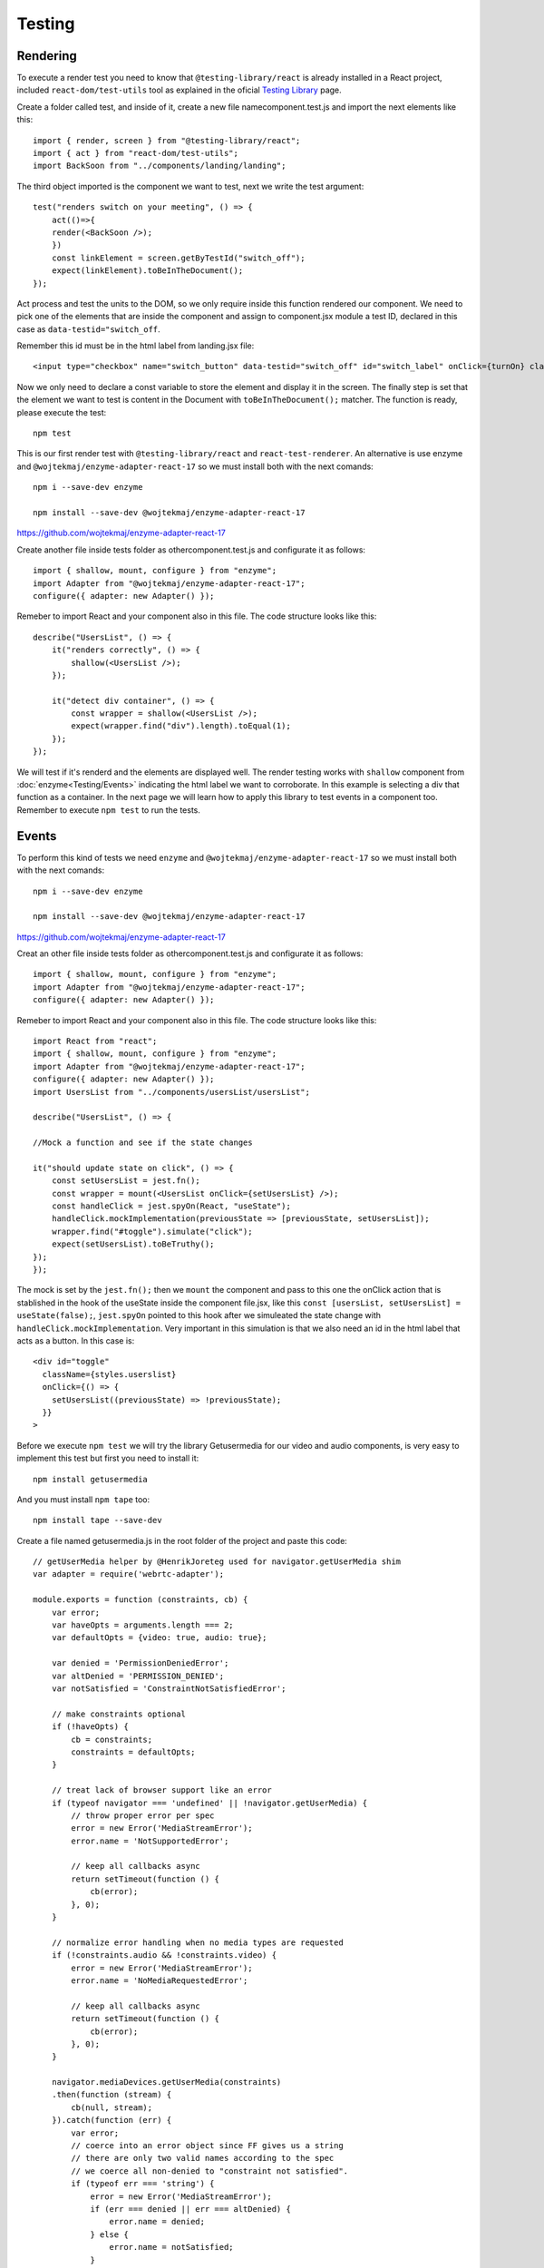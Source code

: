 .. _testing:


Testing
=======

Rendering
---------

To execute a render test you need to know that ``@testing-library/react`` is already installed in a React project, included ``react-dom/test-utils`` tool as explained in the oficial `Testing Library <https://testing-library.com/docs/react-testing-library/intro/>`_ page.

Create a folder called test, and inside of it, create a new file namecomponent.test.js and import the next elements like this::

    import { render, screen } from "@testing-library/react";
    import { act } from "react-dom/test-utils";
    import BackSoon from "../components/landing/landing";

The third object imported is the component we want to test, next we write the test argument::

    test("renders switch on your meeting", () => {
        act(()=>{
        render(<BackSoon />);
        })
        const linkElement = screen.getByTestId("switch_off");
        expect(linkElement).toBeInTheDocument();
    });

Act process and test the units to the DOM, so we only require inside this function rendered our component. We need to pick one of the elements that are inside the component and assign to component.jsx module a  test ID, declared in this case as ``data-testid="switch_off``.

Remember this id must be in the html label from landing.jsx file::

    <input type="checkbox" name="switch_button" data-testid="switch_off" id="switch_label" onClick={turnOn} className={styles.switch_button__checkbox} />

Now we only need to declare a const variable to store the element and display it in the screen. The finally step is set that the element we want to test is content in the Document with ``toBeInTheDocument();`` matcher. The function is ready, please execute the test::

    npm test

This is our first render test with ``@testing-library/react`` and ``react-test-renderer``. An alternative is use enzyme and ``@wojtekmaj/enzyme-adapter-react-17`` so we must install both with the next comands::

    npm i --save-dev enzyme

    npm install --save-dev @wojtekmaj/enzyme-adapter-react-17

https://github.com/wojtekmaj/enzyme-adapter-react-17

Create another file inside tests folder as othercomponent.test.js and configurate it as follows::

    import { shallow, mount, configure } from "enzyme";
    import Adapter from "@wojtekmaj/enzyme-adapter-react-17";
    configure({ adapter: new Adapter() });

Remeber to import React and your component also in this file. The code structure looks like this::

    describe("UsersList", () => {
        it("renders correctly", () => {
            shallow(<UsersList />);
        });

        it("detect div container", () => {
            const wrapper = shallow(<UsersList />);
            expect(wrapper.find("div").length).toEqual(1);
        });
    });

We will test if it's renderd and the elements are displayed well. The render testing works with ``shallow`` component from :doc:`enzyme<Testing/Events>` indicating the html label we want to corroborate. In this example is selecting a div that function as a container. In the next page we will learn how to apply this library to test events in a component too. Remember to execute ``npm test`` to run the tests.

Events
------

To perform this kind of tests we need ``enzyme`` and ``@wojtekmaj/enzyme-adapter-react-17`` so we must install both with the next comands::

    npm i --save-dev enzyme

    npm install --save-dev @wojtekmaj/enzyme-adapter-react-17

https://github.com/wojtekmaj/enzyme-adapter-react-17

Creat an other file inside tests folder as othercomponent.test.js and configurate it as follows::

    import { shallow, mount, configure } from "enzyme";
    import Adapter from "@wojtekmaj/enzyme-adapter-react-17";
    configure({ adapter: new Adapter() });

Remeber to import React and your component also in this file. The code structure looks like this::

    import React from "react";
    import { shallow, mount, configure } from "enzyme";
    import Adapter from "@wojtekmaj/enzyme-adapter-react-17";
    configure({ adapter: new Adapter() });
    import UsersList from "../components/usersList/usersList";

    describe("UsersList", () => {

    //Mock a function and see if the state changes

    it("should update state on click", () => {
        const setUsersList = jest.fn();
        const wrapper = mount(<UsersList onClick={setUsersList} />);
        const handleClick = jest.spyOn(React, "useState");
        handleClick.mockImplementation(previousState => [previousState, setUsersList]);
        wrapper.find("#toggle").simulate("click");
        expect(setUsersList).toBeTruthy();
    });
    });

The mock is set by the ``jest.fn();`` then we ``mount`` the component and pass to this one the onClick action that is stablished in the hook of the useState inside the component file.jsx, like this ``const [usersList, setUsersList] = useState(false);``, ``jest.spyOn`` pointed to this hook after we simuleated the state change with ``handleClick.mockImplementation``. Very important in this simulation is that we also need an id in the html label that acts as a button. In this case is::

        <div id="toggle"
          className={styles.userslist}
          onClick={() => {
            setUsersList((previousState) => !previousState);
          }}
        > 

Before we execute ``npm test`` we will try the library Getusermedia for our video and audio components, is very easy to implement this test but first you need to install it::

    npm install getusermedia

And you must install ``npm tape`` too::

    npm install tape --save-dev

Create a file named getusermedia.js in the root folder of the project and paste this code::

    // getUserMedia helper by @HenrikJoreteg used for navigator.getUserMedia shim
    var adapter = require('webrtc-adapter');

    module.exports = function (constraints, cb) {
        var error;
        var haveOpts = arguments.length === 2;
        var defaultOpts = {video: true, audio: true};

        var denied = 'PermissionDeniedError';
        var altDenied = 'PERMISSION_DENIED';
        var notSatisfied = 'ConstraintNotSatisfiedError';

        // make constraints optional
        if (!haveOpts) {
            cb = constraints;
            constraints = defaultOpts;
        }

        // treat lack of browser support like an error
        if (typeof navigator === 'undefined' || !navigator.getUserMedia) {
            // throw proper error per spec
            error = new Error('MediaStreamError');
            error.name = 'NotSupportedError';

            // keep all callbacks async
            return setTimeout(function () {
                cb(error);
            }, 0);
        }

        // normalize error handling when no media types are requested
        if (!constraints.audio && !constraints.video) {
            error = new Error('MediaStreamError');
            error.name = 'NoMediaRequestedError';

            // keep all callbacks async
            return setTimeout(function () {
                cb(error);
            }, 0);
        }

        navigator.mediaDevices.getUserMedia(constraints)
        .then(function (stream) {
            cb(null, stream);
        }).catch(function (err) {
            var error;
            // coerce into an error object since FF gives us a string
            // there are only two valid names according to the spec
            // we coerce all non-denied to "constraint not satisfied".
            if (typeof err === 'string') {
                error = new Error('MediaStreamError');
                if (err === denied || err === altDenied) {
                    error.name = denied;
                } else {
                    error.name = notSatisfied;
                }
            } else {
                // if we get an error object make sure '.name' property is set
                // according to spec: http://dev.w3.org/2011/webrtc/editor/getusermedia.html#navigatorusermediaerror-and-navigatorusermediaerrorcallback
                error = err;
                if (!error.name) {
                    // this is likely chrome which
                    // sets a property called "ERROR_DENIED" on the error object
                    // if so we make sure to set a name
                    if (error[denied]) {
                        err.name = denied;
                    } else {
                        err.name = notSatisfied;
                    }
                }
            }

            cb(error);
        });
    };

Next in your component.test.js file you should structure your code like this::

    import React from "react";
    import Room from "../components/room/room";

    "use strict";
    // This is a basic test file for use with testling.
    // The test script language comes from tape.
    /* jshint node: true */
    /* global Promise */
    const test = require("tape");

    const getUserMedia = require("../getusermedia");

    test("getUserMedia audio-only", function (t) {
        let constraints = {audio: true, fake: true};
        getUserMedia(constraints, function (err, stream) {
            if (err) {
                t.fail(err.toString());
                return;
            }
            t.pass("got stream");
            t.end();
        }); 
    });

    test("getUserMedia video-only", function (t) {
        let constraints = {video: true, fake: true};
        getUserMedia(constraints, function (err, stream) {
            if (err) {
                t.fail(err.toString());
                return;
            }
            t.pass("got stream");
            t.end();
        });
    });

    test("getUserMedia audio-video", function (t) {
        let constraints = {audio: true, video: true, fake: true};
        getUserMedia(constraints, function (err, stream) {
            if (err) {
                t.fail(err.toString());
                return;
            }
            t.pass("got stream");
            t.end();
        });
    });

And as you can see this mocks test audio first, video second and both at the same time for the last. Please feel free to visit the official github from this library at `getusermedia <https://github.com/otalk/getUserMedia>`_.

Snapshots
---------

This kind of tests is the easy ones, you only need to install ``react-test-renderer`` executing::

    npm install --save--dev react-test-renderer

Create a file inside tests folder named componentName.test.js and import your new library::

    import renderer from "react-test-renderer";

Remember to import the component that you want to test and then structure your snapshot code as follows::

    import renderer from "react-test-renderer";
    import BackSoon from "../components/landing/landing";

    it("renders the Landing snapshot", () => {
        const tree = renderer.create(<BackSoon />).toJSON();
        expect(tree).toMatchSnapshot();
    });

``renderer.create`` is like taking a picture of your html code from your component. Declare a const variable to store the element and with ``toMatchSnapshot()`` we'll create the snapshot inside a folder that’s created automatically.


.. figure:: ./_templates/resources/tests.png
    :alt: This is an Image
    :align: center
    :scale: 85%


The snapshot  result looks like this::

    // Jest Snapshot v1,  

    exports[renders the Landing snapshot 1] = `<divclassName="Landing_page"

    <divclassName="left_side"/><divclassName="center_down"
    <div
        className="slider"
    >
        <div
        className="switch_button"
        >
        <input
            className="switch_button__checkbox"
            data-testid="switch_off"
            id="switch_label"
            name="switch_button"
            onClick={[Function]}
            type="checkbox"
        />
        <label
            className="switch_button__label"
            htmlFor="switch_label"
        />
        </div>
    </div>
    </div><divclassName="right_side"
    <div
        className="logo"
    />
    <div
        className="startmeeting"
    />
    </div>
    </div>`;

A disadvantage of this kind of test is that there’s no automatic update after executing ``npm test`` and if you change some htm labels, you must press ``u`` to update the snapshot files. Moreover, these don’t detect changes in states or verify argumnets. If you want to know more about snapshot test click `this link <https://semaphoreci.com/community/tutorials/snapshot-testing-react-components-with-jest>`_.